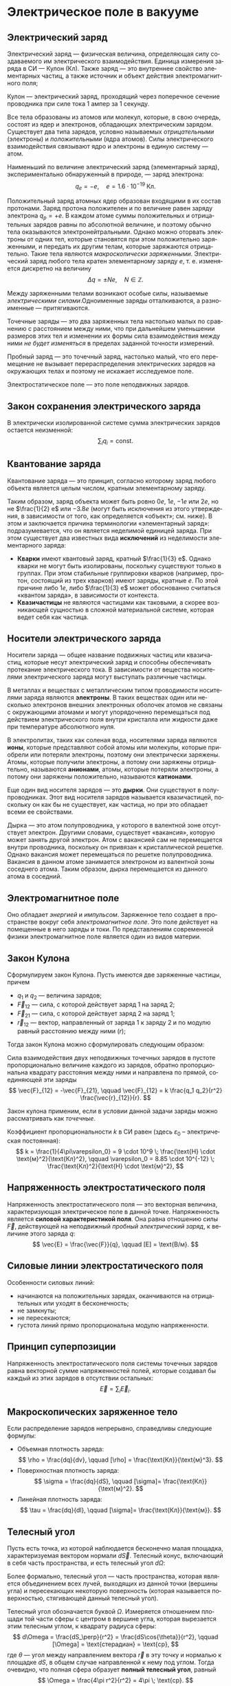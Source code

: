 #+language: ru
#+latex_class: extreport
#+latex_class_options: [a4paper,12pt]
#+latex_header: \usepackage{fontspec}
#+latex_header: \usepackage[AUTO]{babel}
#+latex_header: \usepackage{indentfirst}
#+latex_header: \setmainfont{PT Astra Serif}
#+latex_header: \usepackage[margin=1.5cm]{geometry}
#+latex_header: \usepackage{amsthm}
#+latex_header: \usepackage{multicol}

#+latex_header: \usepackage{enumitem}

#+latex_header: \newtheorem{theorem}{Теорема}[section]
#+latex_header: \newtheorem{lemma}[theorem]{Лемма}
#+latex_header: \newtheorem{property}[theorem]{Свойство}

#+latex_header: \theoremstyle{definition}
#+latex_header: \newtheorem{definition}{Определение}[section]

#+latex_header: \newcommand{\newpar}{$ $\par\nobreak\ignorespaces}
#+latex_header: \renewenvironment{proof}{{\noindent\bfseries Доказательство.}}{\smallskip\newpar \hfill\textit{Что и требовалось доказать.}}

#+latex_header: \usepackage[x11names]{xcolor}
#+latex_header: \hypersetup{linktoc = all, colorlinks = true, urlcolor = DodgerBlue4, citecolor = PaleGreen1, linkcolor = black}

#+latex: \hypersetup{linktoc = all, colorlinks = true, urlcolor = DodgerBlue4, citecolor = PaleGreen1, linkcolor = blue}

#+latex: \setlist[itemize]{itemsep=0.5em,topsep=0em,parsep=0em}

#+begin_export latex
\makeatletter
\def\thm@space@setup{\thm@preskip=1pt
\thm@postskip=1pt}
\makeatother
#+end_export

* Электрическое поле в вакууме

** Электрический заряд

#+begin_definition
Электрический заряд — физическая величина, определяющая силу создаваемого им электрического взаимодействия. Единица измерения заряда в СИ — Кулон (Кл). Также заряд — это внутреннее свойство элементарных частиц, а также источник и объект действия электромагнитного поля;
#+end_definition

#+begin_definition
Кулон — электрический заряд, проходящий через поперечное сечение проводника при силе тока 1 ампер за 1 секунду.
#+end_definition

Все тела образованы из атомов или молекул, которые, в свою очередь, состоят из ядер и электронов, обладающих электрическим зарядом. Существует два типа зарядов, условно называемых /отрицательными/ (электроны) и /положительными/ (ядра атомов). Силы электрического взаимодействия связывают ядро и электроны в единую систему — атом.

Наименьший по величине электрический заряд (элементарный заряд), экспериментально обнаруженный в природе, — заряд электрона:
\[
    q_e = -e,
    \quad
    e = 1.6 \cdot 10^{-19} \; \text{Кл}.
\]

Положительный заряд атомных ядер образован входящими в их состав протонами. Заряд протона положителен и по величине равен заряду электрона \(q_p = +e\). В каждом атоме суммы положительных и отрицательных зарядов равны по абсолютной величине, и поэтому обычно тела оказываются электронейтральными. Однако можно оторвать электроны от одних тел, которые становятся при этом положительно заряженными, и передать их другим телам, которые заряжаются отрицательно. Такие тела являются /макроскопически заряженными/. Электрический заряд любого тела кратен элементарному заряду \(e\), т. е. изменяется дискретно на величину
\[
    \Delta q = \pm Ne,
    \quad
    N \in \mathbb{Z}.
\]

Между заряженными телами возникают особые силы, называемые /электрическими силами/.Одноименные заряды отталкиваются, а разноименные — притягиваются.

#+name: point-charges
#+begin_definition
Точечные заряды — это два заряженных тела настолько малых по сравнению с расстоянием между ними, что при дальнейшем уменьшении размеров этих тел и изменении их формы сила взаимодействия между ними /не будет изменяться/ в пределах заданной точности измерений.
#+end_definition

#+name: test-charges
#+begin_definition
Пробный заряд — это точечный заряд, настолько малый, что его перемещение не вызывает перераспределения электрических зарядов на окружающих телах и поэтому не искажает исследуемое поле.
#+end_definition

#+begin_definition
Электростатическое поле — это поле неподвижных зарядов.
#+end_definition

** Закон сохранения электрического заряда
В электрически изолированной системе сумма электрических зарядов остается неизменной:
\[
    \sum_i q_i = \text{const}.
\]

** Квантование заряда
#+begin_definition
Квантование заряда — это принцип, согласно которому заряд любого объекта является целым числом, кратным элементарному заряду.
#+end_definition

Таким образом, заряд объекта может быть ровно \(0e\), \(1e\), \(-1e\) или \(2e\), но не \(\frac{1}{2} e\) или \(−3.8e\) (могут быть исключения из этого утверждения, в зависимости от того, как определяется «объект»; см. ниже). В этом и заключается причина терминологии «элементарный заряд»: подразумевается, что он является неделимой единицей заряда. При этом существует два известных вида *исключений* из неделимости элементарного заряда:
- *Кварки* имеют квантовый заряд, кратный \(\frac{1}{3} e\). Однако кварки не могут быть изолированы, поскольку существуют только в группах. При этом стабильные группировки кварков (например, протон, состоящий из трех кварков) имеют заряды, кратные \(e\). По этой причине либо \(1e\), либо \(\frac{1}{3} e\) может обоснованно считаться «квантом заряда», в зависимости от контекста.
- *Квазичастицы* не являются частицами как таковыми, а скорее возникающей сущностью в сложной материальной системе, которая ведет себя как частица.

** Носители электрического заряда
#+begin_definition
Носители заряда — общее название подвижных частиц или квазичастиц, которые несут электрический заряд и способны обеспечивать протекание электрического тока. В зависимости от вещества носителями электрического заряда могут выступать различные частицы.
#+end_definition

В металлах и веществах с металлическим типом проводимости носителями заряда являются *электроны*. В таких веществах один или несколько электронов внешних электронных оболочек атомов не связаны с окружающими атомами и могут упорядоченно перемещаться под действием электрического поля внутри кристалла или жидкости даже при температуре абсолютного нуля.

В электролитах, таких как соленая вода, носителями заряда являются *ионы*, которые представляют собой атомы или молекулы, которые приобрели или потеряли электроны, поэтому они электрически заряжены. Атомы, которые получили электроны, а потому они заряжены отрицательно, называются *анионами*, атомы, которые потеряли электроны, а потому они заряжены положительно, называются *катионами*.

Еще один вид носителя зарядов — это *дырки*. Они существуют в полупроводниках. Этот вид носителя зарядов называется квазичастицей, поскольку он как бы не существует, как частица, но при это обладает всеми ее свойствами.

Дырка — это атом полупроводника, у которого в валентной зоне отсутствует электрон. Другими словами, существует «вакансия», которую может занять другой электрон. Атом с вакансией сам не перемещается внутри проводника, поскольку он привязан к кристаллической решетке. Однако вакансия может перемещаться по решетке полупроводника. Вакансия в данном атоме занимается электроном из валентной зоны соседнего атома. Таким образом, дырка перемещается из данного атома в соседний.

** Электромагнитное поле
Оно обладает /энергией/ и /импульсом/. Заряженное тело создает в пространстве вокруг себя /электромагнитное поле/. Это поле действует на помещенные в него заряды и токи. По представлениям современной физики электромагнитное поле является один из видов материи.

** Закон Кулона
Сформулируем закон Кулона. Пусть имеются две заряженные частицы, причем
- \(q_1\) и \(q_2\) — величина зарядов;
- \(\vec{F}_{12}\) — сила, с которой действует заряд 1 на заряд 2;
- \(\vec{F}_{21}\) — сила, с которой действует заряд 2 на заряд 1;
- \(\vec{r}_{12}\) — вектор, направленный от заряда 1 к заряду 2 и по модулю равный расстоянию между ними (\(r\));
Тогда закон Кулона можно сформулировать следующим образом:

#+begin_definition
    Сила взаимодействия двух неподвижных точечных зарядов в пустоте пропорционально величине каждого из зарядов, обратно пропорциональна квадрату расстояния между ними и направлена по прямой, соединяющей эти заряды
    \[
        \vec{F}_{12} = -\vec{F}_{21},
        \qquad
        \vec{F}_{12} = k \frac{q_1 q_2}{r^2} \frac{\vec{r}_{12}}{r}.
    \]

    #+begin_center
        #+attr_latex: :width 0.5\textwidth
        [[./images/coulomb.png]]
    #+end_center

    Закон кулона применим, если в условии данной задачи заряды можно рассматривать как /точечные/.
#+end_definition

Коэффициент пропорциональности \(k\) в СИ равен (здесь \(\varepsilon_0\) – электрическая постоянная):
\[
    k = \frac{1}{4\pi\varepsilon_0} = 9 \cdot 10^9 \; \frac{\text{Н} \cdot \text{м}^2}{\text{Кл}^2},
    \qquad
    \varepsilon_0 = 8.85 \cdot 10^{-12} \; \frac{\text{Кл}^2}{\text{Н} \cdot \text{м}^2},
\]

** Напряженность электростатического поля
#+begin_definition
Напряженность электростатического поля — это векторная величина, характеризующая электрическое поле в данной точке. Напряженность является *силовой характеристикой поля*. Она равна отношению силы \(\vec{F}\), действующей на неподвижный [[test-charges][пробный электрический заряд]], к величине этого заряда \(q\):
\[
    \vec{E} = \frac{\vec{F}}{q},
    \qquad
    [E] = \text{В/м}.
\]
#+end_definition

** Силовые линии электростатического поля
Особенности силовых линий:
- начинаются на положительных зарядах, оканчиваются на отрицательных или уходят в бесконечность;
- не замкнуты;
- не пересекаются;
- густота линий прямо пропорциональна модулю напряженности.

** Принцип суперпозиции
#+begin_definition
Напряженность электростатического поля системы точечных зарядов равна векторной сумме напряженностей полей, которые создавал бы каждый из этих зарядов в отсутствии остальных:
\[
    \vec{E} = \sum_i \vec{E}_i.
\]
#+end_definition

** Макроскопических заряженное тело
Если распределение зарядов непрерывно, справедливы следующие формулы:
- Объемная плотность заряда:
  \[
    \rho = \frac{dq}{dv},
    \qquad
    [\rho] = \frac{\text{Кл}}{\text{м}^3}.
  \]
- Поверхностная плотность заряда:
  \[
    \sigma = \frac{dq}{dS},
    \qquad
    [\sigma]= \frac{\text{Кл}}{\text{м}^2}.
  \]
- Линейная плотность заряда:
  \[
    \tau = \frac{dq}{dl},
    \qquad
    [\sigma]= \frac{\text{Кл}}{\text{м}}.
  \]

** Телесный угол
#+begin_definition
Пусть есть точка, из которой наблюдается бесконечно малая площадка, характеризуемая вектором нормали \(d\vec{S}\). Телесный конус, включающий в себя часть пространства, и есть телесный угол \(d\Omega\):
#+attr_latex: :width 0.4\textwidth
[[./images/steradian.png]]
Более формально, телесный угол — часть пространства, которая является объединением всех лучей, выходящих из данной точки (вершины угла) и пересекающих некоторую поверхность (которая называется поверхностью, стягивающей данный телесный угол).
#+end_definition

Телесный угол обозначается буквой \(\Omega\). Измеряется отношением площади той части сферы с центром в вершине угла, которая вырезается этим телесным углом, к квадрату радиуса сферы:
\[
    d\Omega = \frac{dS_\perp}{r^2} = \frac{dS\cos{\theta}}{r^2},
    \qquad
    [\Omega] = \text{стерадиан} = \text{ср},
\]
где \(\theta\) — угол между направлением вектора \(\vec{r}\) в эту точку и нормалью к площадке \(dS\), в общем случае направленной к нему под углом. Тогда очевидно, что полная сфера образует *полный телесный угол*, равный
\[
    \Omega = \frac{4\pi r^2}{r^2} = 4\pi \; \text{ср}.
\]

Как посчитать телесный угол конуса, если \(\alpha\) — угол образующей?

#+attr_latex: :width 0.25\textwidth
[[./images/find-steredian.png]]

Телесный угол — полный аналог привычного угла на плоскости, который задается как отношение длины отмеренной им дуги \(l\) к радиусу окружности \(R\):
\[
    \theta = \frac{l}{R}.
\]

Телесный же угол находится в пространстве и задается как
\[
    \Omega = \frac{S_\text{сф. сеч.}}{R^2}.
\]

Площадь сегмента шара равна
\[
    S_\text{сф. сеч.} = 2\pi RH,
    \qquad
    H = R - R\cos{\alpha},
\]

где \(H\) — высота шарового сегмента. Значит телесный угол равен
\[
    \Omega = \frac{2\pi R^2 (1 - \cos{\alpha})}{R^2} 2\pi (1 - \cos{\alpha}).
\]

Следовательно,
\[
    d\Omega = 2\pi \sin{\alpha} d\alpha.
\]

** Поток вектора напряженности
#+begin_definition
Элемент поверхности \(d\vec{S}\) — это вектор, направленный перпендикулярно элементарной площадке \(dS\) и численно равный ее площади:
\[
    d\vec{S} = \vec{n}dS,
\]
где \(\vec{n}\) — единичный вектор нормали к площадке \(dS\) в данной точке поверхности.
#+end_definition
#+attr_latex: :width 0.5\textwidth
[[./images/surface-element.png]]
#+begin_definition
Поток вектора напряженности \(\vec{E}\) через малую площадку \(d\vec{S}\) есть скалярное произведение векторов \(\vec{E}\) и \(d\vec{S}\):
\[
    d\Phi = (\vec{E} \cdot d\vec{S}) = (\vec{E} \cdot d\vec{n})dS = E \cos \alpha dS = E_n dS,
\]
где \(\alpha\) — угол между векторами \(\vec{E}\) и \(\vec{n}\), \(E_n\) - нормальная к поверхности \(dS\) составляющая вектора \(\vec{E}\).
#+end_definition

#+begin_definition
Поток вектора \(\vec{E}\) через произвольную поверхность \(S\) равен интегралу по поверхности:
\[
    \Phi = \int\limits_S (\vec{E} \cdot \vec{n})dS.
\]
Поток вектора — величина скалярная. Если величина нормальной составляющей \(E_n\) поля остается постоянной на всей поверхности \(S\), то поток равен
\[
    \Phi = E_n S.
\]
#+end_definition

** Теорема Остоградского-Гаусса
Теорема Остоградского-Гаусса позволяет связать поток вектора напряженности с величиной зарядов.
#+attr_latex: :options [Остоградского-Гаусса]
#+begin_theorem
Поток вектора напряженности электрического поля через любую замкнутую поверхность равен алгебраической сумме электрических зарядов, охватываемой этой поверхностью, деленной на \(\varepsilon_0\):
\[
    \Phi = \oint\limits_S E_n ds =  \frac{1}{\varepsilon_0} \sum_i q_i.
\]
#+end_theorem

#+begin_proof
#+latex: \begin{multicols}{2}

#+attr_latex: :width 0.35\textwidth
[[./images/ostrogradskiy-gauss.png]]

#+latex: \columnbreak

\[
    d\Phi = \vec{E} \cdot d\vec{S} = \frac{1}{4\pi \varepsilon_0} \cdot \frac{q}{r^2} dS\cos{\alpha}
\]
\[
    d\Omega = \frac{dS_\perp}{r^2} = \frac{dS\cos{\alpha}}{r^2} \Rightarrow dS\cos{\alpha} = r^2 d\Omega
\]
\[
    \Phi = \frac{1}{4\pi \varepsilon_0} \cdot q \int\limits_S d\Omega = \frac{4\pi q}{4\pi \varepsilon_0} = \frac{q}{\varepsilon_0}
\]

#+latex: \end{multicols}
#+end_proof

Поток напряженности равен нулю, если:
- полный заряд внутри поверхности равен нулю (все \(q_i = 0\));
- поверхность не охватывает зарядов. (\(d\Phi_1 = -d\Phi_2 \Rightarrow \Phi = 0\)).

В случае, если заряды распределены непрерывно, теорема Остоградского-Гаусса записывается следующим образом:
\[
    \oint \limits_S E_n dS = \frac{1}{\varepsilon_0} \int \limits_V \rho dV,
\]
где \(V\) – объем, охваченный гауссовой поверхностью \(S\), \(\rho\) — объемная плотность заряда.


* Список задач :noexport:
